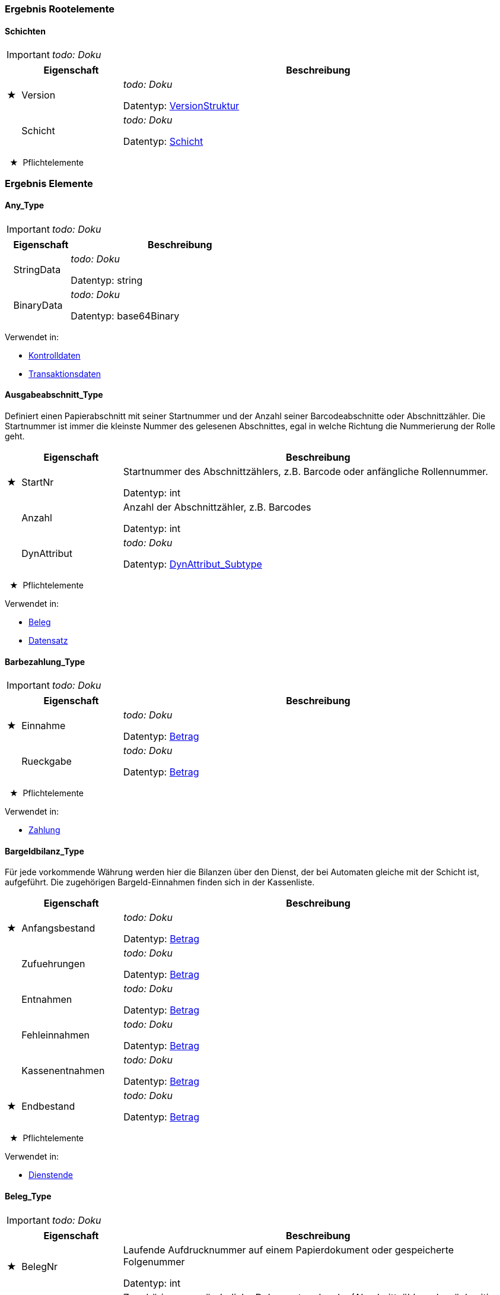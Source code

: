 

=== Ergebnis Rootelemente

[[Schichtenliste_Type]]
==== Schichten

IMPORTANT: [red]#_todo: Doku_#

[options="header" cols="2%,20%,78%"]
|=======================
| |Eigenschaft|Beschreibung
|★ |Version|
[red]#_todo: Doku_#


Datentyp: <<VersionStruktur_Type,VersionStruktur>>
| |Schicht|
[red]#_todo: Doku_#


Datentyp: <<Schicht_Type,Schicht>>
|=======================
  ★  Pflichtelemente



=== Ergebnis Elemente


[[Any_Type]]
==== Any_Type

IMPORTANT: [red]#_todo: Doku_#

[options="header" cols="2%,20%,78%"]
|=======================
| |Eigenschaft|Beschreibung
| |StringData|
[red]#_todo: Doku_#


Datentyp: string
| |BinaryData|
[red]#_todo: Doku_#


Datentyp: base64Binary
|=======================


Verwendet in:

* <<Kontrolldaten_Type,Kontrolldaten>>
* <<Transaktionsdaten_Type,Transaktionsdaten>>

[[Ausgabeabschnitt_Type]]
==== Ausgabeabschnitt_Type


Definiert einen Papierabschnitt mit seiner Startnummer und der Anzahl seiner Barcodeabschnitte oder Abschnittzähler. Die Startnummer ist immer die kleinste Nummer des gelesenen Abschnittes, egal in welche Richtung die Nummerierung der Rolle geht.

[options="header" cols="2%,20%,78%"]
|=======================
| |Eigenschaft|Beschreibung
|★ |StartNr|
Startnummer des Abschnittzählers, z.B. Barcode oder anfängliche Rollennummer.

Datentyp: int
| |Anzahl|
Anzahl der Abschnittzähler, z.B. Barcodes

Datentyp: int
| |DynAttribut|
[red]#_todo: Doku_#


Datentyp: <<DynAttribut_Subtype,DynAttribut_Subtype>>
|=======================
  ★  Pflichtelemente



Verwendet in:

* <<Beleg_Type,Beleg>>
* <<Datensatz_Type,Datensatz>>

[[Barbezahlung_Type]]
==== Barbezahlung_Type

IMPORTANT: [red]#_todo: Doku_#

[options="header" cols="2%,20%,78%"]
|=======================
| |Eigenschaft|Beschreibung
|★ |Einnahme|
[red]#_todo: Doku_#


Datentyp: <<Betrag_Type,Betrag>>
| |Rueckgabe|
[red]#_todo: Doku_#


Datentyp: <<Betrag_Type,Betrag>>
|=======================
  ★  Pflichtelemente



Verwendet in:

* <<Zahlung_Type,Zahlung>>

[[Bargeldbilanz_Type]]
==== Bargeldbilanz_Type


Für jede vorkommende Währung werden hier die Bilanzen über den Dienst, der bei Automaten gleiche mit der Schicht ist, aufgeführt. Die zugehörigen Bargeld-Einnahmen finden sich in der Kassenliste.

[options="header" cols="2%,20%,78%"]
|=======================
| |Eigenschaft|Beschreibung
|★ |Anfangsbestand|
[red]#_todo: Doku_#


Datentyp: <<Betrag_Type,Betrag>>
| |Zufuehrungen|
[red]#_todo: Doku_#


Datentyp: <<Betrag_Type,Betrag>>
| |Entnahmen|
[red]#_todo: Doku_#


Datentyp: <<Betrag_Type,Betrag>>
| |Fehleinnahmen|
[red]#_todo: Doku_#


Datentyp: <<Betrag_Type,Betrag>>
| |Kassenentnahmen|
[red]#_todo: Doku_#


Datentyp: <<Betrag_Type,Betrag>>
|★ |Endbestand|
[red]#_todo: Doku_#


Datentyp: <<Betrag_Type,Betrag>>
|=======================
  ★  Pflichtelemente



Verwendet in:

* <<Dienstende_Type,Dienstende>>

[[Beleg_Type]]
==== Beleg_Type

IMPORTANT: [red]#_todo: Doku_#

[options="header" cols="2%,20%,78%"]
|=======================
| |Eigenschaft|Beschreibung
|★ |BelegNr|

Laufende Aufdrucknummer auf einem Papierdokument oder gespeicherte Folgenummer


Datentyp: int
| |Abschnitt|
Zugehörige, unveränderliche Dokumentmerkmale. (Abschnittzähler oder rückseitiger Barcode)

Datentyp: <<Ausgabeabschnitt_Type,Ausgabeabschnitt>>
| |DynAttribut|
[red]#_todo: Doku_#


Datentyp: <<DynAttribut_Subtype,DynAttribut_Subtype>>
|=======================
  ★  Pflichtelemente



Verwendet in:

* <<Dienstende_Type,Dienstende>>
* <<EBEErfassung_Type,EBEErfassung>>
* <<Geldbehaelterliste_Type,Geldbehaelterliste>>
* <<Produkt_Type,Produkt>>
* <<Restgeldbeleg_Type,Restgeldbeleg>>
* <<Schichtabschluss_Type,Schichtabschluss>>
* <<Warenkorb_Type,Warenkorb>>
* <<Zahlung_Type,Zahlung>>

[[Belegkasse_Type]]
==== Belegkasse_Type

IMPORTANT: [red]#_todo: Doku_#

[options="header" cols="2%,20%,78%"]
|=======================
| |Eigenschaft|Beschreibung
| |Betrag|

Hier kann der Gesamtbetrag der vereinnahmten Belege eingetragen werden


Datentyp: <<Betrag_Type,Betrag>>
| |Gutschrift|
[red]#_todo: Doku_#


Datentyp: <<Tarifprodukt_Type,Tarifprodukt>>
| |DynAttribut|
[red]#_todo: Doku_#


Datentyp: <<DynAttribut_Subtype,DynAttribut_Subtype>>
|=======================


Verwendet in:

* <<Belegkassenliste_Type,Belegkassenliste>>

[[Belegkassenliste_Type]]
==== Belegkassenliste_Type

IMPORTANT: [red]#_todo: Doku_#

[options="header" cols="2%,20%,78%"]
|=======================
| |Eigenschaft|Beschreibung
| |BelegKasse|
[red]#_todo: Doku_#


Datentyp: <<Belegkasse_Type,Belegkasse>>
|=======================


Verwendet in:

* <<Dienstende_Type,Dienstende>>
* <<Schichtsummen_Type,Schichtsummen>>

[[Betrag_Type]]
==== Betrag_Type

IMPORTANT: [red]#_todo: Doku_#

[options="header" cols="2%,20%,78%"]
|=======================
| |Eigenschaft|Beschreibung
| |Waehrung|
[red]#_todo: Doku_#


Datentyp: <<Waehrung_Type,Waehrung>>
| |Betrag|

Betrag in kleinsten Währungseinheiten (z.B. Euro-Cent)


Datentyp: int
|=======================


Verwendet in:

* <<Barbezahlung_Type,Barbezahlung>>
* <<Bargeldbilanz_Type,Bargeldbilanz>>
* <<Belegkasse_Type,Belegkasse>>
* <<EBEVorgang_Type,EBEVorgang>>
* <<Geldbehaelter_Type,Geldbehaelter>>
* <<Kasse_Type,Kasse>>
* <<Preis_Type,Preis>>
* <<Stuecke_Type,Stuecke>>
* <<Wertbehaelter_Type,Wertbehaelter>>
* <<Zahlung_Type,Zahlung>>

[[BezahlArt_Type]]
==== BezahlArt_Type

IMPORTANT: [red]#_todo: Doku_#

[options="header" cols="2%,20%,78%"]
|=======================
| |Eigenschaft|Beschreibung
|=======================


Verwendet in:

* <<KKOfflineBezahlung_Type,KKOfflineBezahlung>>
* <<Kasse_Type,Kasse>>
* <<ZVTBezahlung_Type,ZVTBezahlung>>
* <<Zahlung_Type,Zahlung>>

[[Datensatz_Type]]
==== Datensatz_Type

IMPORTANT: [red]#_todo: Doku_#

[options="header" cols="2%,20%,78%"]
|=======================
| |Eigenschaft|Beschreibung
|★ |Schichtbeginn|
[red]#_todo: Doku_#


Datentyp: <<Schichtbeginn_Type,Schichtbeginn>>
|★ |Schichtabschluss|
[red]#_todo: Doku_#


Datentyp: <<Schichtabschluss_Type,Schichtabschluss>>
|★ |Pruefbeginn|
[red]#_todo: Doku_#


Datentyp: <<Pruefbeginn_Type,Pruefbeginn>>
|★ |Pruefabschluss|
[red]#_todo: Doku_#


Datentyp: <<Pruefabschluss_Type,Pruefabschluss>>
|★ |Komponentenliste|
[red]#_todo: Doku_#


Datentyp: <<Komponentenliste_Type,Komponentenliste>>
|★ |Meldung|
[red]#_todo: Doku_#


Datentyp: <<Meldung_Type,Meldung>>
|★ |Ausgabeabschnitt|
[red]#_todo: Doku_#


Datentyp: <<Ausgabeabschnitt_Type,Ausgabeabschnitt>>
|★ |Transaktionsdaten|
[red]#_todo: Doku_#


Datentyp: <<Transaktionsdaten_Type,Transaktionsdaten>>
|★ |Fahrtverlauf|
[red]#_todo: Doku_#


Datentyp: <<Fahrtverlauf_Type,Fahrtverlauf>>
|★ |Dienstbeginn|
[red]#_todo: Doku_#


Datentyp: <<Dienstbeginn_Type,Dienstbeginn>>
|★ |Dienstende|
[red]#_todo: Doku_#


Datentyp: <<Dienstende_Type,Dienstende>>
|★ |Kontrolldaten|
[red]#_todo: Doku_#


Datentyp: <<Kontrolldaten_Type,Kontrolldaten>>
|★ |Geldbehaelterliste|
[red]#_todo: Doku_#


Datentyp: <<Geldbehaelterliste_Type,Geldbehaelterliste>>
|★ |Warenkorb|
[red]#_todo: Doku_#


Datentyp: <<Warenkorb_Type,Warenkorb>>
|★ |EBEErfassung|
[red]#_todo: Doku_#


Datentyp: <<EBEErfassung_Type,EBEErfassung>>
|=======================
  ★  Pflichtelemente



Verwendet in:

* <<Schicht_Type,Schicht>>

[[Dienstbeginn_Type]]
==== Dienstbeginn_Type

IMPORTANT: [red]#_todo: Doku_#

[options="header" cols="2%,20%,78%"]
|=======================
| |Eigenschaft|Beschreibung
|★ |Vertriebsstelle|

Der Dienstbeginn kann gleichzeitig auf mehrere Vertriebsstellen bezogen sein. Hiermit besteht beispielsweise die Möglichkeit geichzeitig auf den Verkäufer und die Verkaufsstelle zu beziehen.


Datentyp: <<Vertriebsstelle_Type,Vertriebsstelle>>
| |DienstPlanNr|

Die laufende Bezeichnung des Dienstplans des Gerätebedieners.


Datentyp: string
| |DynAttribut|
[red]#_todo: Doku_#


Datentyp: <<DynAttribut_Subtype,DynAttribut_Subtype>>
|=======================
  ★  Pflichtelemente



Verwendet in:

* <<Datensatz_Type,Datensatz>>

[[Dienstende_Type]]
==== Dienstende_Type

IMPORTANT: [red]#_todo: Doku_#

[options="header" cols="2%,20%,78%"]
|=======================
| |Eigenschaft|Beschreibung
|★ |Vertriebsstelle|
[red]#_todo: Doku_#


Datentyp: <<Vertriebsstelle_Type,Vertriebsstelle>>
| |Beleg|
[red]#_todo: Doku_#


Datentyp: <<Beleg_Type,Beleg>>
|★ |Kassenliste|
[red]#_todo: Doku_#


Datentyp: <<Kassenliste_Type,Kassenliste>>
|★ |Belegkassenliste|
[red]#_todo: Doku_#


Datentyp: <<Belegkassenliste_Type,Belegkassenliste>>
| |Bargeldbilanz|
[red]#_todo: Doku_#


Datentyp: <<Bargeldbilanz_Type,Bargeldbilanz>>
| |DynAttribut|
[red]#_todo: Doku_#


Datentyp: <<DynAttribut_Subtype,DynAttribut_Subtype>>
|=======================
  ★  Pflichtelemente



Verwendet in:

* <<Datensatz_Type,Datensatz>>

[[DynAttribut_Subtype]]
==== DynAttribut_Subtype


Der Subtyp DynAttribut_Subtype dient der Definition von dynamischen Attributen als mögliche Erweiterung für die Xml-Darstellung der Daten. Der Subtyp wird nicht 1:1 für eine Abbildung auf ein relationales Datenbankmodell verwendet.

[options="header" cols="2%,20%,78%"]
|=======================
| |Eigenschaft|Beschreibung
|★ |Name|
[red]#_todo: Doku_#


Datentyp: string
| |Wert|
[red]#_todo: Doku_#


Datentyp: string
|=======================
  ★  Pflichtelemente



Verwendet in:

* <<Ausgabeabschnitt_Type,Ausgabeabschnitt>>
* <<Beleg_Type,Beleg>>
* <<Belegkasse_Type,Belegkasse>>
* <<Dienstbeginn_Type,Dienstbeginn>>
* <<Dienstende_Type,Dienstende>>
* <<EBEErfassung_Type,EBEErfassung>>
* <<EBEMerkmale_Type,EBEMerkmale>>
* <<Fahrtverlauf_Type,Fahrtverlauf>>
* <<Geldbehaelterliste_Type,Geldbehaelterliste>>
* <<Kontrolldaten_Type,Kontrolldaten>>
* <<Kundendaten_Type,Kundendaten>>
* <<ProdFahrschein_Type,ProdFahrschein>>
* <<Pruefabschluss_Type,Pruefabschluss>>
* <<Pruefbeginn_Type,Pruefbeginn>>
* <<Schichtabschluss_Type,Schichtabschluss>>
* <<Schichtbeginn_Type,Schichtbeginn>>
* <<Teilrelation_Type,Teilrelation>>
* <<Transaktion_Type,Transaktion>>
* <<Transaktionsdaten_Type,Transaktionsdaten>>
* <<Transaktionsort_Type,Transaktionsort>>
* <<Vertriebsstelle_Type,Vertriebsstelle>>

[[EBEErfassung_Type]]
==== EBEErfassung_Type

IMPORTANT: [red]#_todo: Doku_#

[options="header" cols="2%,20%,78%"]
|=======================
| |Eigenschaft|Beschreibung
|★ |BezugsNr|

Eine eindeutige ID dieses EBE-Vorgangs, es könnte bei Verkaufsgeräten die UID sein, bei Nacherfassung muss die ID vom Bediener versorgt werden.


Datentyp: string
|★ |EBEVorgang|
[red]#_todo: Doku_#


Datentyp: <<EBEVorgang_Type,EBEVorgang>>
| |Beleg|
[red]#_todo: Doku_#


Datentyp: <<Beleg_Type,Beleg>>
|★ |Merkmale|
[red]#_todo: Doku_#


Datentyp: <<EBEMerkmale_Type,EBEMerkmale>>
| |Kundendaten|
[red]#_todo: Doku_#


Datentyp: <<Kundendaten_Type,Kundendaten>>
|★ |Verfolgung|
[red]#_todo: Doku_#


Datentyp: <<Verfolgung_Type,Verfolgung>>
| |Bemerkung|
[red]#_todo: Doku_#


Datentyp: string
| |DynAttribut|
[red]#_todo: Doku_#


Datentyp: <<DynAttribut_Subtype,DynAttribut_Subtype>>
|=======================
  ★  Pflichtelemente



Verwendet in:

* <<Datensatz_Type,Datensatz>>

[[EBEMerkmale_Type]]
==== EBEMerkmale_Type

IMPORTANT: [red]#_todo: Doku_#

[options="header" cols="2%,20%,78%"]
|=======================
| |Eigenschaft|Beschreibung
| |Ort|

Eine Erfassung des Vorgangsorts.


Datentyp: <<Transaktionsort_Type,Transaktionsort>>
| |VorfallsOrtNotiz|

Eine textuelle Beschreibung des Vorfallsorts.


Datentyp: string
| |KomfortKlasse|
[red]#_todo: Doku_#


Datentyp: int
| |Fahrausweisart|

Wenn ein Fahrausweis vorgezeigt wurde, welcher Art


Datentyp: string
| |FahrausweisNr|

Die Nummer (laufende Nummer) des Fahrausweises


Datentyp: int
| |FahrausweisEingezogen|

Wird auf true gesetzt, wenn der Fahrausweis eingezogen wurde.


Datentyp: boolean
| |FahrausweisAbholung|
[red]#_todo: Doku_#


Datentyp: date
| |Bearbeitungsstelle|
[red]#_todo: Doku_#


Datentyp: string
| |EinstiegsHaltestelle|
Die IBNR

Datentyp: int
| |EinstiegNotiz|

Eine textuelle Beschreibung zum Einstieg


Datentyp: string
| |ZielHaltestelle|
Die IBNR

Datentyp: int
| |ZielNotiz|

Eine textuelle Beschreibung zum Fahrtziel bzw. Ausstieg


Datentyp: string
|★ |Codierung|

Eine Codierung zur Angabe des Grunds zum EBE-Fall


Datentyp: <<Codierung_Type,Codierung>>
| |Sitzplatz|

Ein Hinweis, wo der EBE-Fall angetroffen wurde


Datentyp: string
| |Verhalten|

Bemerkungen zu Verhalten des EBE-Falls.


Datentyp: string
| |Polizei|

Wenn Polizei hinzugezogen wurde, von welchem Revier.


Datentyp: <<Polizei_Type,Polizei>>
| |Bemerkung|
[red]#_todo: Doku_#


Datentyp: string
| |Linie|
[red]#_todo: Doku_#


Datentyp: int
| |Kurs|
[red]#_todo: Doku_#


Datentyp: int
| |Verbundkennung|
[red]#_todo: Doku_#


Datentyp: string
| |DynAttribut|
[red]#_todo: Doku_#


Datentyp: <<DynAttribut_Subtype,DynAttribut_Subtype>>
|=======================
  ★  Pflichtelemente



Verwendet in:

* <<EBEErfassung_Type,EBEErfassung>>

[[EBEVorgang_Type]]
==== EBEVorgang_Type

IMPORTANT: [red]#_todo: Doku_#

[options="header" cols="2%,20%,78%"]
|=======================
| |Eigenschaft|Beschreibung
|★ |Typ|
[red]#_todo: Doku_#


Datentyp: <<VorgangsTyp_Type,VorgangsTyp>>
|★ |Beanstandung|

Entspricht der vorgegebenen Codierung z.B. der Bahn, in der Regel eine zweistellige Ziffer.


Datentyp: string
|★ |Begruendung|

Der Grund der Beanstandung (zB. nicht lesbar, vermutlich verfälscht, Tarif ungültig, ohne Kundenkarte etc.)


Datentyp: string
| |Bemerkung|
[red]#_todo: Doku_#


Datentyp: string
| |Forderung|
[red]#_todo: Doku_#


Datentyp: <<Betrag_Type,Betrag>>
| |Referenzbetrag|
[red]#_todo: Doku_#


Datentyp: <<Betrag_Type,Betrag>>
|=======================
  ★  Pflichtelemente



Verwendet in:

* <<EBEErfassung_Type,EBEErfassung>>

[[EinsatzTyp_Type]]
==== EinsatzTyp_Type

IMPORTANT: [red]#_todo: Doku_#

[options="header" cols="2%,20%,78%"]
|=======================
| |Eigenschaft|Beschreibung
| |Name|

Der Name ist ein beliebiger, sprechender Name des Einsatztyps (z.B. Vorverkauf, Bereich Hamburg Mitte).


Datentyp: string
|=======================
[[Fahrtverlauf_Type]]
==== Fahrtverlauf_Type

Diese Datensätze beinhalten, abweichend von anderen Datensätzen, Information aus betrieblichen VDV452 Daten.
[options="header" cols="2%,20%,78%"]
|=======================
| |Eigenschaft|Beschreibung
|★ |Betrieb|

REC_FRT.BETRIEB aus VDV bei Mandantensystemen, sonst 0.


Datentyp: <<INT4,INT4>>
|★ |FahrzeugNr|

Nach VDV FAHRZEUG.FZG_NR


Datentyp: <<INT4,INT4>>
| |FahrzeugUnr|

Nummer des Unternehmens, dem das Fahrzeug gehört. FAHRZEUG.ABK_UNTERNEHMEN


Datentyp: <<INT4,INT4>>
| |FahrerNr|
Nch VDV: PERSONAL.FAHRER_NR

Datentyp: <<INT4,INT4>>
| |FahrerUnr|

Nach VDV: PERSONAL.ABK_UNTERNEHMEN -> TEILNEHMER.UNTERNEHMEN


Datentyp: <<INT4,INT4>>
|★ |FahrtID|

Fahrtnummer der Fahrt laut VDV REC_FRT.FRT_ID


Datentyp: <<INT4,INT4>>
| |Fahrt|
Optionale Kennung der Fahrt als Text.

Datentyp: string
| |LinieID|

Nach VDV: Aus der Tabelle REC_LID.LI_NR


Datentyp: <<INT4,INT4>>
| |Linie|
Optionale Linieninformation als Text. Optional REC_LID.LIDNAME oder REC_LID.LI_KUERZEL

Datentyp: string
| |Richtung|

Nach VDV: REC_LID.LI_RI_NR


Datentyp: int
| |FahrplanLage|

Fahrplanlage in Sekunden, negative Werte für Verfrühung.


Datentyp: int
| |OrtTyp|
Nach VDV: REC_ORT.ONR_TYP_NR

Datentyp: <<INT4,INT4>>
| |OrtNr|

Haltepunktnummer nach VDV: REC_ORT.ORT_NR


Datentyp: <<INT4,INT4>>
| |HpEntfernung|

Entfernung zum Haltepunkt in Metern, 0 = Haltepunkt, positiv: vor Haltepunkt


Datentyp: int
| |TuerOffen|

false: Alle Türen sind am HP geschlossen. true: mindestens eine Türe ist offen.


Datentyp: boolean
| |HaltepunktDurch|

false: Fahrzeug hat am Haltepunkt gehalten. true: der Haltepunkt wurde durchfahren.


Datentyp: boolean
| |Haltezeit|

Haltezeit am Haltepunkt in Sekunden.


Datentyp: <<INT4,INT4>>
| |HaltestelleBedarf|

Gibt an, ob die Haltestelle eine reguläre oder eine Bedarfshaltestelle ist. false= reguläre Haltestelle, true = Bedarfshaltestelle


Datentyp: boolean
| |TachoStand|
Tachostand in Metern.

Datentyp: <<INT4,INT4>>
| |Koordinate|
[red]#_todo: Doku_#


Datentyp: <<KoordWgs84_Type,KoordWgs84>>
| |ZaehldatenListe|
[red]#_todo: Doku_#


Datentyp: <<Zaehldatenliste_Type,Zaehldatenliste>>
| |DynAttribut|
[red]#_todo: Doku_#


Datentyp: <<DynAttribut_Subtype,DynAttribut_Subtype>>
|=======================
  ★  Pflichtelemente



Verwendet in:

* <<Datensatz_Type,Datensatz>>

[[Geldbehaelter_Type]]
==== Geldbehaelter_Type

IMPORTANT: [red]#_todo: Doku_#

[options="header" cols="2%,20%,78%"]
|=======================
| |Eigenschaft|Beschreibung
| |Stueck|
[red]#_todo: Doku_#


Datentyp: <<Stuecke_Type,Stuecke>>
| |Wert|
[red]#_todo: Doku_#


Datentyp: <<Betrag_Type,Betrag>>
|=======================


Verwendet in:

* <<Geldbehaelterliste_Type,Geldbehaelterliste>>

[[Geldbehaelterliste_Type]]
==== Geldbehaelterliste_Type

notiert die Geldwerte oder sonstige Werte (Gutscheine, Stornierungsbelege, ...) bezogen auf einen Vorgangszeitpunkt
[options="header" cols="2%,20%,78%"]
|=======================
| |Eigenschaft|Beschreibung
|★ |Vorgang|
[red]#_todo: Doku_#


Datentyp: <<GeldBehaeltervorgang_Type,GeldBehaeltervorgang>>
| |Geldbehaelter|
[red]#_todo: Doku_#


Datentyp: <<Geldbehaelter_Type,Geldbehaelter>>
| |Wertbehaelter|
[red]#_todo: Doku_#


Datentyp: <<Wertbehaelter_Type,Wertbehaelter>>
| |Beleg|
[red]#_todo: Doku_#


Datentyp: <<Beleg_Type,Beleg>>
| |DynAttribut|
[red]#_todo: Doku_#


Datentyp: <<DynAttribut_Subtype,DynAttribut_Subtype>>
|=======================
  ★  Pflichtelemente



Verwendet in:

* <<Datensatz_Type,Datensatz>>

[[Geraet_Type]]
==== Geraet_Type

IMPORTANT: [red]#_todo: Doku_#

[options="header" cols="2%,20%,78%"]
|=======================
| |Eigenschaft|Beschreibung
| |Name|

Der Name ist ein beliebiger, sprechender Name des Gerätes. (z.B. Busdrucker-1234).


Datentyp: string
| |Id|

Eindeutige Kennung eines Bestandteils der Gerätehardware (z.B. die MAC der Netzwerkhardware.) Welche Kennung das ist, muss von der Gerätesoftware entschieden werden. Das Element ist optional.


Datentyp: string
|=======================


Verwendet in:

* <<Schichtbeginn_Type,Schichtbeginn>>

[[Gutscheinbezahlung_Type]]
==== Gutscheinbezahlung_Type

IMPORTANT: [red]#_todo: Doku_#

[options="header" cols="2%,20%,78%"]
|=======================
| |Eigenschaft|Beschreibung
|★ |GutschId|
Eindeutige Kennung des Gutscheintyps

Datentyp: <<Tarifprodukt_Type,Tarifprodukt>>
| |Nr|
[red]#_todo: Doku_#


Datentyp: string
|=======================
  ★  Pflichtelemente



Verwendet in:

* <<Zahlung_Type,Zahlung>>

[[KAReferenz_Type]]
==== KAReferenz_Type

IMPORTANT: [red]#_todo: Doku_#

[options="header" cols="2%,20%,78%"]
|=======================
| |Eigenschaft|Beschreibung
|★ |SamNummer|

SAM_ID.samNummer 24 Bit (Beispiel 0x654321), eine, im gesamten Geltungsbereich der Kernapplikation eindeutige SAM-Kartennummer


Datentyp: <<INT3,INT3>>
|★ |SamSequenznummer|

samSequenznummer 32 Bit (Beispiel 0x789ABCDE), eindeutige, fortlaufende Nummer die von einer SAM-Karte generiert wird.


Datentyp: <<INT4,INT4>>
|=======================
  ★  Pflichtelemente



Verwendet in:

* <<Kontrolldaten_Type,Kontrolldaten>>
* <<Transaktion_Type,Transaktion>>
* <<Transaktionsdaten_Type,Transaktionsdaten>>
* <<Zahlung_Type,Zahlung>>

[[KKOfflineBezahlung_Type]]
==== KKOfflineBezahlung_Type

IMPORTANT: [red]#_todo: Doku_#

[options="header" cols="2%,20%,78%"]
|=======================
| |Eigenschaft|Beschreibung
| |Kartenherausgeber|
[red]#_todo: Doku_#


Datentyp: <<BezahlArt_Type,BezahlArt>>
|★ |KartenNr|
[red]#_todo: Doku_#


Datentyp: string
| |Pruefkennung|
[red]#_todo: Doku_#


Datentyp: string
|★ |GueltigBis|
[red]#_todo: Doku_#


Datentyp: gYearMonth
|★ |Unterschrift|
[red]#_todo: Doku_#


Datentyp: boolean
|=======================
  ★  Pflichtelemente



Verwendet in:

* <<Zahlung_Type,Zahlung>>

[[Kasse_Type]]
==== Kasse_Type

IMPORTANT: [red]#_todo: Doku_#

[options="header" cols="2%,20%,78%"]
|=======================
| |Eigenschaft|Beschreibung
|★ |Betrag|

Kassenstand in kleinster Waehrungseinheit (z.B. Cent, Rappen, etc.)


Datentyp: <<Betrag_Type,Betrag>>
|★ |Zahlart|
[red]#_todo: Doku_#


Datentyp: <<BezahlArt_Type,BezahlArt>>
|=======================
  ★  Pflichtelemente



Verwendet in:

* <<Kassenliste_Type,Kassenliste>>

[[Kassenliste_Type]]
==== Kassenliste_Type

IMPORTANT: [red]#_todo: Doku_#

[options="header" cols="2%,20%,78%"]
|=======================
| |Eigenschaft|Beschreibung
| |Kasse|
[red]#_todo: Doku_#


Datentyp: <<Kasse_Type,Kasse>>
|=======================


Verwendet in:

* <<Dienstende_Type,Dienstende>>
* <<Schichtsummen_Type,Schichtsummen>>

[[Komponente_Type]]
==== Komponente_Type

IMPORTANT: [red]#_todo: Doku_#

[options="header" cols="2%,20%,78%"]
|=======================
| |Eigenschaft|Beschreibung
|★ |Name|
[red]#_todo: Doku_#


Datentyp: string
| |Version|
[red]#_todo: Doku_#


Datentyp: string
| |Variante|
[red]#_todo: Doku_#


Datentyp: string
| |SerienNr|
[red]#_todo: Doku_#


Datentyp: string
| |PhysPosition|
[red]#_todo: Doku_#


Datentyp: int
| |ErstellZeitPunkt|
[red]#_todo: Doku_#


Datentyp: dateTime
| |Hersteller|
[red]#_todo: Doku_#


Datentyp: string
| |Komponente|
[red]#_todo: Doku_#


Datentyp: <<Komponente_Type,Komponente>>
|=======================
  ★  Pflichtelemente



Verwendet in:

* <<Komponente_Type,Komponente>>
* <<Komponentenliste_Type,Komponentenliste>>

[[Komponentenliste_Type]]
==== Komponentenliste_Type

IMPORTANT: [red]#_todo: Doku_#

[options="header" cols="2%,20%,78%"]
|=======================
| |Eigenschaft|Beschreibung
| |Vorgang|
[red]#_todo: Doku_#


Datentyp: <<KomponentenVorgang_Type,KomponentenVorgang>>
| |Komponente|
[red]#_todo: Doku_#


Datentyp: <<Komponente_Type,Komponente>>
|=======================


Verwendet in:

* <<Datensatz_Type,Datensatz>>

[[Kontrolldaten_Type]]
==== Kontrolldaten_Type

IMPORTANT: [red]#_todo: Doku_#

[options="header" cols="2%,20%,78%"]
|=======================
| |Eigenschaft|Beschreibung
|★ |Typ|
Kontrollmeldungen beliebiger Art z. B. Chipkartenkontrolle für KA-Berechtigung, DB-Online-Ticket, BOB-Ticket, DF-Fahrschein, ...

Datentyp: string
|★ |Kontrolldaten|
[red]#_todo: Doku_#


Datentyp: <<Any_Type,Any>>
| |DynAttribut|
[red]#_todo: Doku_#


Datentyp: <<DynAttribut_Subtype,DynAttribut_Subtype>>
|=======================
  ★  Pflichtelemente



Verwendet in:

* <<Datensatz_Type,Datensatz>>

[[KundenTyp_Type]]
==== KundenTyp_Type

IMPORTANT: [red]#_todo: Doku_#

[options="header" cols="2%,20%,78%"]
|=======================
| |Eigenschaft|Beschreibung
|=======================


Verwendet in:

* <<Mitnahme_Type,Mitnahme>>

[[Kundendaten_Type]]
==== Kundendaten_Type

IMPORTANT: [red]#_todo: Doku_#

[options="header" cols="2%,20%,78%"]
|=======================
| |Eigenschaft|Beschreibung
|★ |Fahrgast|
[red]#_todo: Doku_#


Datentyp: <<Person_Type,Person>>
| |Erzieher|
[red]#_todo: Doku_#


Datentyp: <<Person_Type,Person>>
| |Bemerkung|
[red]#_todo: Doku_#


Datentyp: string
| |DynAttribut|
[red]#_todo: Doku_#


Datentyp: <<DynAttribut_Subtype,DynAttribut_Subtype>>
|=======================
  ★  Pflichtelemente



Verwendet in:

* <<EBEErfassung_Type,EBEErfassung>>

[[Lastschrift_Type]]
==== Lastschrift_Type

IMPORTANT: [red]#_todo: Doku_#

[options="header" cols="2%,20%,78%"]
|=======================
| |Eigenschaft|Beschreibung
|★ |BLZ-BIC|
[red]#_todo: Doku_#


Datentyp: string
|★ |Konto-IBAN|
[red]#_todo: Doku_#


Datentyp: string
|★ |KartenfolgeNr|
[red]#_todo: Doku_#


Datentyp: int
|★ |Kartenart|
1=ec-Karte Magnetstreifen

Datentyp: int
|★ |GueltigBis|
Gültigendejahr der Karte

Datentyp: gYearMonth
|★ |Unterschrift|
[red]#_todo: Doku_#


Datentyp: boolean
|=======================
  ★  Pflichtelemente



Verwendet in:

* <<Zahlung_Type,Zahlung>>

[[Meldung_Type]]
==== Meldung_Type


Dieser Datensatz dient der Aufnahme von Textmeldungen beliebiger Art.

[options="header" cols="2%,20%,78%"]
|=======================
| |Eigenschaft|Beschreibung
|★ |Nr|
[red]#_todo: Doku_#


Datentyp: int
|★ |MeldModTyp|
Typ des meldunggenerierenden Moduls

Datentyp: string
| |Komponente|
Komponentenbezeichnung

Datentyp: string
| |PhysPosition|
Eine unterscheidende, physikalische Position, wenn mehrere gleiche Komponenten Meldungen emmitieren.

Datentyp: int
|★ |Text|

Meldungstext, Entwicklertext. Dieser Text wird in der Regel vor der Anzeige ersetzt.


Datentyp: string
| |Attribut|

Kommagetrennte Attribute die für eine Meldungstextgenerierung benötigt werden:

Format('User "%s" was sleeping between %s and %s',[Attribute])

So dass auch bei sprachvarianten Anzeigen dynamische Inhalte ausgegeben werden können.


Datentyp: string
|=======================
  ★  Pflichtelemente



Verwendet in:

* <<Datensatz_Type,Datensatz>>

[[Mitnahme_Type]]
==== Mitnahme_Type

IMPORTANT: [red]#_todo: Doku_#

[options="header" cols="2%,20%,78%"]
|=======================
| |Eigenschaft|Beschreibung
|★ |Fahrgasttyp|
[red]#_todo: Doku_#


Datentyp: <<KundenTyp_Type,KundenTyp>>
|★ |Anzahl|
[red]#_todo: Doku_#


Datentyp: int
|=======================
  ★  Pflichtelemente



Verwendet in:

* <<ProdFahrschein_Type,ProdFahrschein>>

[[OrtsTyp_Type]]
==== OrtsTyp_Type

IMPORTANT: [red]#_todo: Doku_#

[options="header" cols="2%,20%,78%"]
|=======================
| |Eigenschaft|Beschreibung
|=======================


Verwendet in:

* <<Standort_Type,Standort>>
* <<Vertriebsstelle_Type,Vertriebsstelle>>

[[Ortspunkt_Type]]
==== Ortspunkt_Type

IMPORTANT: [red]#_todo: Doku_#

[options="header" cols="2%,20%,78%"]
|=======================
| |Eigenschaft|Beschreibung
| |ID_Ortspunkt|
[red]#_todo: Doku_#


Datentyp: int
| |ReferenzExtern|
[red]#_todo: Doku_#


Datentyp: string
|=======================


Verwendet in:

* <<Transaktionsort_Type,Transaktionsort>>

[[Person_Type]]
==== Person_Type

IMPORTANT: [red]#_todo: Doku_#

[options="header" cols="2%,20%,78%"]
|=======================
| |Eigenschaft|Beschreibung
| |Vorname|
[red]#_todo: Doku_#


Datentyp: string
| |Nachname|
[red]#_todo: Doku_#


Datentyp: string
| |Namenszuatz|
[red]#_todo: Doku_#


Datentyp: string
| |StrasseHausNr|
[red]#_todo: Doku_#


Datentyp: string
| |Postleitzahl|
[red]#_todo: Doku_#


Datentyp: string
| |Laenderkennzeichen|
[red]#_todo: Doku_#


Datentyp: string
| |Wohnort|
[red]#_todo: Doku_#


Datentyp: string
| |Staat|
[red]#_todo: Doku_#


Datentyp: string
| |Geschlecht|
[red]#_todo: Doku_#


Datentyp: 
| |TelefonNr|
[red]#_todo: Doku_#


Datentyp: string
| |Geburtsdatum|
[red]#_todo: Doku_#


Datentyp: dateTime
| |Staatsangehoerigkeit|
[red]#_todo: Doku_#


Datentyp: string
| |Legitimtation|

Beschreibung der legitimation, Ausweis, EC-Karte, etc.


Datentyp: string
| |LegitimationNr|
Ausweisnummer

Datentyp: string
| |LegitimationsDatum|

Ausstellungsdateum der Legitimation


Datentyp: dateTime
| |LegimitationsLand|

Ausstellungsland der Legitimation


Datentyp: string
| |LegitimationBild|

Auf der Legitimation war ein Lichtbild, das Lichtbild wurde dem EBE-Fall zugeordnet


Datentyp: boolean
| |Bemerkung|
[red]#_todo: Doku_#


Datentyp: string
|=======================


Verwendet in:

* <<Kundendaten_Type,Kundendaten>>

[[Polizei_Type]]
==== Polizei_Type

IMPORTANT: [red]#_todo: Doku_#

[options="header" cols="2%,20%,78%"]
|=======================
| |Eigenschaft|Beschreibung
|★ |Dienstnummer|
[red]#_todo: Doku_#


Datentyp: string
| |Vorname|
[red]#_todo: Doku_#


Datentyp: string
| |Nachname|
[red]#_todo: Doku_#


Datentyp: string
| |Dienststelle|
[red]#_todo: Doku_#


Datentyp: string
|=======================
  ★  Pflichtelemente



Verwendet in:

* <<EBEMerkmale_Type,EBEMerkmale>>

[[Preis_Type]]
==== Preis_Type


Wenn keine Preisspalte angegeben ist, wird von der Standardspalte "1" ausgegangen. Ansonsten muss die Nummer der zugehörigen Preisspalte der Datenversorgung angegeben. Die Kennung kann optional die Kennung der Preisspalte enthalten.

[options="header" cols="2%,20%,78%"]
|=======================
| |Eigenschaft|Beschreibung
|★ |Betrag|
[red]#_todo: Doku_#


Datentyp: <<Betrag_Type,Betrag>>
| |ID_Mwst|
[red]#_todo: Doku_#


Datentyp: <<INT4,INT4>>
|★ |MwstSatz|

Wert zwischen 0 und 100


Datentyp: <<FLOAT1,FLOAT1>>
|=======================
  ★  Pflichtelemente



Verwendet in:

* <<Produkt_Type,Produkt>>

[[ProdFahrschein_Type]]
==== ProdFahrschein_Type


Via = Eine Liste von Tarifpunkten

[options="header" cols="2%,20%,78%"]
|=======================
| |Eigenschaft|Beschreibung
|★ |ZeitVon|
[red]#_todo: Doku_#


Datentyp: dateTime
| |ZeitBis|
[red]#_todo: Doku_#


Datentyp: dateTime
| |Von|
[red]#_todo: Doku_#


Datentyp: <<Transaktionsort_Type,Transaktionsort>>
| |Nach|
[red]#_todo: Doku_#


Datentyp: <<Transaktionsort_Type,Transaktionsort>>
| |Via|
[red]#_todo: Doku_#


Datentyp: <<Transaktionsort_Type,Transaktionsort>>
| |ID_Relation|

Bezug auf die ID_Relation der Versorgungsdaten - die Datenversion ist identisch mit der in dem Tarifprodukt hinterlegten Datenversion


Datentyp: <<INT4,INT4>>
| |Komfortklasse|
[red]#_todo: Doku_#


Datentyp: string
| |Rabattklasse|
[red]#_todo: Doku_#


Datentyp: string
| |Mitnahme|
[red]#_todo: Doku_#


Datentyp: <<Mitnahme_Type,Mitnahme>>
| |Teilrelation|
[red]#_todo: Doku_#


Datentyp: <<Teilrelation_Type,Teilrelation>>
| |DynAttribut|
[red]#_todo: Doku_#


Datentyp: <<DynAttribut_Subtype,DynAttribut_Subtype>>
|=======================
  ★  Pflichtelemente



Verwendet in:

* <<Produkt_Type,Produkt>>

[[Produkt_Type]]
==== Produkt_Type


Bei der Anwendung von Teilrelationen zur Aufteilung von Fremd- und Eigenleistungen wird wie folgt vorgegangen: Das verkaufte Produkt wird als Hauptprodukt mit der Id und ExtId 'anonym' eingetragen. Es gibt einen gemeinsamen Preis, einen gemeinsamen Beleg, un N Teilprodukte.

[options="header" cols="2%,20%,78%"]
|=======================
| |Eigenschaft|Beschreibung
|★ |Anzahl|
[red]#_todo: Doku_#


Datentyp: int
|★ |Tarifprodukt|
[red]#_todo: Doku_#


Datentyp: <<Tarifprodukt_Type,Tarifprodukt>>
| |Preis|

Preisinformation zum Produkt, kannauch leer sein


Datentyp: <<Preis_Type,Preis>>
| |Beleg|
[red]#_todo: Doku_#


Datentyp: <<Beleg_Type,Beleg>>
| |Fahrschein|
[red]#_todo: Doku_#


Datentyp: <<ProdFahrschein_Type,ProdFahrschein>>
| |Teilprodukt|

Unterprodukte, die mitverkauftwurden (Teilstrecken,City-Cards,...)


Datentyp: <<Produkt_Type,Produkt>>
| |AnzahlTeile|

Hier werden bei Mehrfahrtenkarten die Anzahl der einzelnen Abschnitte bzw. Anteile notiert. Wenn nicht angegeben ist, ist die Anzahl entweder unbekannt oder als Vorgabe 1.


Datentyp: int
| |RestTeile|
Hier können, je nach Kontext 1.) die Anzahl der derzeitig auf der elektronischen Mehrfahrtenkarte befindlichen "Streifen" oder 2.) die Anzahl der derzeit auf der elektronischen Debitkarte befindlichen Wertanteile notiert werden. Die Betrachtung stellt den Zustand VOR der Aktion dar.


Datentyp: int
|=======================
  ★  Pflichtelemente



Verwendet in:

* <<Produkt_Type,Produkt>>
* <<Transaktion_Type,Transaktion>>

[[Pruefabschluss_Type]]
==== Pruefabschluss_Type

IMPORTANT: [red]#_todo: Doku_#

[options="header" cols="2%,20%,78%"]
|=======================
| |Eigenschaft|Beschreibung
| |Ausstieg|
Ausstiegshaltestelle

Datentyp: <<Transaktionsort_Type,Transaktionsort>>
| |DynAttribut|
[red]#_todo: Doku_#


Datentyp: <<DynAttribut_Subtype,DynAttribut_Subtype>>
|=======================


Verwendet in:

* <<Datensatz_Type,Datensatz>>

[[Pruefbeginn_Type]]
==== Pruefbeginn_Type

IMPORTANT: [red]#_todo: Doku_#

[options="header" cols="2%,20%,78%"]
|=======================
| |Eigenschaft|Beschreibung
| |Kleidung|

Die vom Prüfer getragene Kleidung


Datentyp: <<Pruefkleidung_Type,Pruefkleidung>>
| |Pruefart|
Die Art der Prüfung

Datentyp: <<Pruefart_Type,Pruefart>>
| |Pruefer|

Beteiligte Prüfer (Nummer)


Datentyp: string
| |Linie|
Liniennummer

Datentyp: int
| |Verkehrsmittel|
Verkehrsmittel

Datentyp: <<TransportserviceArt_Type,TransportserviceArt>>
| |Einstieg|
Einstiegshaltestelle

Datentyp: <<Transaktionsort_Type,Transaktionsort>>
| |Richtung|
Eine Richtungsangabe

Datentyp: <<Transaktionsort_Type,Transaktionsort>>
| |AnzahlFahrgaeste|

Eine Abschätzung der Anzahl der Fahrgäste bei Einstieg


Datentyp: int
| |DynAttribut|
[red]#_todo: Doku_#


Datentyp: <<DynAttribut_Subtype,DynAttribut_Subtype>>
|=======================


Verwendet in:

* <<Datensatz_Type,Datensatz>>

[[Rechnungsstellung_Type]]
==== Rechnungsstellung_Type

Dieses Element trägt nähere Angaben zum nachfolgenden Rechnungsstellungs- oder verfolgungsprozess.
[options="header" cols="2%,20%,78%"]
|=======================
| |Eigenschaft|Beschreibung
|★ |RechnungsRef|

In der Regel eine Rechnungsnummer oder eine generierte Referenz auf eine zu erstellende Rechnung.


Datentyp: string
| |KundenRef|

Eine Referenz auf den Kunden zur Rechnungsstellung, in der Regel eine Kundennummer


Datentyp: string
| |Vorgangszeitpunkt|
Der zum Verkaufszeitpunkt zugehörige Zeitstempel.

Datentyp: dateTime
| |VorgangsRef|
Ein optionaler Bezug auf den dazugehörigen Verkaufsvorgang.

Datentyp: string
|=======================
  ★  Pflichtelemente



Verwendet in:

* <<Zahlung_Type,Zahlung>>

[[Restgeldbeleg_Type]]
==== Restgeldbeleg_Type

IMPORTANT: [red]#_todo: Doku_#

[options="header" cols="2%,20%,78%"]
|=======================
| |Eigenschaft|Beschreibung
|★ |Ausgabevertriebsstelle|
[red]#_todo: Doku_#


Datentyp: <<Vertriebsstelle_Type,Vertriebsstelle>>
| |Kennung|
Eine eindeutige Kennung zur Identifikation des Restgeldbelegs.

Datentyp: string
|★ |Beleg|
[red]#_todo: Doku_#


Datentyp: <<Beleg_Type,Beleg>>
| |Ausstelldatum|
[red]#_todo: Doku_#


Datentyp: dateTime
|=======================
  ★  Pflichtelemente



Verwendet in:

* <<Zahlung_Type,Zahlung>>

[[Schicht_Type]]
==== Schicht_Type

IMPORTANT: [red]#_todo: Doku_#

[options="header" cols="2%,20%,78%"]
|=======================
| |Eigenschaft|Beschreibung
| |Datensatz|

Jede Schicht enthält 2 bis n Datensätze. Für eine ordentliche Schicht sollten mindestens die Datensätze Schichtbeginn und Schichtabschluss enthalten sein.


Datentyp: <<Datensatz_Type,Datensatz>>
|=======================


Verwendet in:

* <<Schichtenliste_Type,Schichtenliste>>

[[Schichtabschluss_Type]]
==== Schichtabschluss_Type


Der Datensatz zum Schichtabschluss. Dieser Datensatz muss paarweise mit Schichtbeginn vorkommen.

[options="header" cols="2%,20%,78%"]
|=======================
| |Eigenschaft|Beschreibung
|★ |Ausloeser|
[red]#_todo: Doku_#


Datentyp: <<Ausloeser_Type,Ausloeser>>
| |Beleg|
[red]#_todo: Doku_#


Datentyp: <<Beleg_Type,Beleg>>
| |DynAttribut|
[red]#_todo: Doku_#


Datentyp: <<DynAttribut_Subtype,DynAttribut_Subtype>>
|=======================
  ★  Pflichtelemente



Verwendet in:

* <<Datensatz_Type,Datensatz>>

[[Schichtbeginn_Type]]
==== Schichtbeginn_Type


Der Datensatz zum Schichtbeginn. Dieser Datensatz muss paarweise mit Schichtabschluss vorkommen.

[options="header" cols="2%,20%,78%"]
|=======================
| |Eigenschaft|Beschreibung
|★ |SchichtNr|

Diese Schichtnummer enstpricht der den Anwendern bekannte Schichtnummer. In der Regel wird nach dieser Nummer ausgewertet und die Nummer wird auf Belege aufgedruckt. Die Schichtnummer ist mindestens für jede Schicht-UUID eindeutig. Die Schichtnummer sollte inkrementierend aufsteigen und nie '0' sein.

Achtung: Schichtnummer vs. Dienstnummer: Innerhalb einer Schicht können mehrere Dienste auch gleichzeitig ablaufen. Kein Dienst überlappt zeitlich eine Schichtgrenze. Dienste sind in der Regel Personen-(Konten) oder Geräte-(Konten) zugeordnet. Schichten sind nur ein Behälter für Dienste.


Datentyp: int
|★ |Geraet|

Dieser Datensatz kennzeichnet das technische Gerät, das die Datensätze dieser Schicht erzeugt.


Datentyp: <<Geraet_Type,Geraet>>
|★ |Betriebsart|

Dieses Feld unterscheidet die Datensätze dieser Schicht in Echt- und sonstigen Betrieb.


Datentyp: <<Betriebsart_Type,Betriebsart>>
| |Standort|

Dieses Feld bezeichnet den Standort zum Schichtbeginn.


Datentyp: <<Standort_Type,Standort>>
| |DynAttribut|
[red]#_todo: Doku_#


Datentyp: <<DynAttribut_Subtype,DynAttribut_Subtype>>
|=======================
  ★  Pflichtelemente



Verwendet in:

* <<Datensatz_Type,Datensatz>>

[[Schichtsummen_Type]]
==== Schichtsummen_Type

IMPORTANT: [red]#_todo: Doku_#

[options="header" cols="2%,20%,78%"]
|=======================
| |Eigenschaft|Beschreibung
| |Kassenliste|
[red]#_todo: Doku_#


Datentyp: <<Kassenliste_Type,Kassenliste>>
| |BelegKassenliste|
[red]#_todo: Doku_#


Datentyp: <<Belegkassenliste_Type,Belegkassenliste>>
|=======================
[[Standort_Type]]
==== Standort_Type

IMPORTANT: [red]#_todo: Doku_#

[options="header" cols="2%,20%,78%"]
|=======================
| |Eigenschaft|Beschreibung
|★ |Typ|

Mit dem Typ wird die Ausprägung des jeweilgen Standorts unterschieden. Die Standorte eines Typs und eines Mandanten sind fortlaufend durchnumeriert.


Datentyp: <<OrtsTyp_Type,OrtsTyp>>
| |Name|

Der Name ist ein beliebiger, sprechender Name des Standorts.


Datentyp: string
|=======================
  ★  Pflichtelemente



Verwendet in:

* <<Schichtbeginn_Type,Schichtbeginn>>

[[Stuecke_Type]]
==== Stuecke_Type

IMPORTANT: [red]#_todo: Doku_#

[options="header" cols="2%,20%,78%"]
|=======================
| |Eigenschaft|Beschreibung
|★ |Anzahl|
[red]#_todo: Doku_#


Datentyp: int
|★ |StueckWert|
[red]#_todo: Doku_#


Datentyp: <<Betrag_Type,Betrag>>
|=======================
  ★  Pflichtelemente



Verwendet in:

* <<Geldbehaelter_Type,Geldbehaelter>>

[[Tarifprodukt_Type]]
==== Tarifprodukt_Type

IMPORTANT: [red]#_todo: Doku_#

[options="header" cols="2%,20%,78%"]
|=======================
| |Eigenschaft|Beschreibung
|★ |ID_Tarifgebiet|
[red]#_todo: Doku_#


Datentyp: <<INT4,INT4>>
| |ID_Sorte|
[red]#_todo: Doku_#


Datentyp: <<INT4,INT4>>
| |ReferenzExternSorte|
[red]#_todo: Doku_#


Datentyp: string
|★ |ID_Preisstufe|

Die Preisstufe ist nur zusammen mit dem Tarifgebiet gültig.


Datentyp: <<INT4,INT4>>
| |ReferenzExternPreisstufe|
[red]#_todo: Doku_#


Datentyp: string
| |ID_Preis|
[red]#_todo: Doku_#


Datentyp: <<INT4,INT4>>
| |ReferenzExternPreis|
[red]#_todo: Doku_#


Datentyp: string
| |ID_Preisspalte|
[red]#_todo: Doku_#


Datentyp: <<INT4,INT4>>
|=======================
  ★  Pflichtelemente



Verwendet in:

* <<Belegkasse_Type,Belegkasse>>
* <<Gutscheinbezahlung_Type,Gutscheinbezahlung>>
* <<Produkt_Type,Produkt>>

[[Tarifpunkt_Type]]
==== Tarifpunkt_Type

IMPORTANT: [red]#_todo: Doku_#

[options="header" cols="2%,20%,78%"]
|=======================
| |Eigenschaft|Beschreibung
| |ID_Tarifpunkt|
[red]#_todo: Doku_#


Datentyp: int
|★ |ID_Tarifgebiet|
[red]#_todo: Doku_#


Datentyp: int
| |ReferenzExtern|
[red]#_todo: Doku_#


Datentyp: string
|=======================
  ★  Pflichtelemente



Verwendet in:

* <<Teilrelation_Type,Teilrelation>>
* <<Transaktionsort_Type,Transaktionsort>>

[[Teilrelation_Type]]
==== Teilrelation_Type

IMPORTANT: [red]#_todo: Doku_#

[options="header" cols="2%,20%,78%"]
|=======================
| |Eigenschaft|Beschreibung
|★ |SortOrder|

Die Sortierungsreihenfolge wird benötigt, um die Richtung der Durchfahrt zu erhalten.


Datentyp: int
|★ |ID_Preisstufe|
[red]#_todo: Doku_#


Datentyp: <<INT4,INT4>>
| |ReferenzExternPreisstufe|
[red]#_todo: Doku_#


Datentyp: string
|★ |ID_Tarifgebiet|
[red]#_todo: Doku_#


Datentyp: <<INT4,INT4>>
| |Start|
[red]#_todo: Doku_#


Datentyp: <<Tarifpunkt_Type,Tarifpunkt>>
| |Ziel|
[red]#_todo: Doku_#


Datentyp: <<Tarifpunkt_Type,Tarifpunkt>>
| |ReferenzExternRelation|
[red]#_todo: Doku_#


Datentyp: string
| |ID_Preisquelle|
[red]#_todo: Doku_#


Datentyp: int
| |DynAttribut|
[red]#_todo: Doku_#


Datentyp: <<DynAttribut_Subtype,DynAttribut_Subtype>>
|=======================
  ★  Pflichtelemente



Verwendet in:

* <<ProdFahrschein_Type,ProdFahrschein>>

[[Transaktion_Type]]
==== Transaktion_Type

IMPORTANT: [red]#_todo: Doku_#

[options="header" cols="2%,20%,78%"]
|=======================
| |Eigenschaft|Beschreibung
|★ |Produkt|
[red]#_todo: Doku_#


Datentyp: <<Produkt_Type,Produkt>>
| |KundenNr|
[red]#_todo: Doku_#


Datentyp: string
| |BezugsNr|

Die BezugsNr enthält bei EBE-Vorgängen die EBE-Kontonummer, bei Gutschein-Vorgängen die Gutscheinnummer, bei Bezahlung bzw. Einlösung von Anteilen vorausbezahlter Anteile auf Karten die Kartennummer.


Datentyp: string
| |Vorgangszeitpunkt|

Vorgangsnummer und Vorgangszeitpunkt identifizieren einzeln oder gemeinsam einen Vorgang. Im Speziellen werden diese beiden Werte bei der Erstattung eines Gutscheins genutzt, dann entspricht der Vorgangszeitpunkt dem Zeitpunkt der Ausgabe des eingelösten Gutscheins.


Datentyp: dateTime
| |DynAttribut|
[red]#_todo: Doku_#


Datentyp: <<DynAttribut_Subtype,DynAttribut_Subtype>>
|=======================
  ★  Pflichtelemente



Verwendet in:

* <<Transaktionsliste_Type,Transaktionsliste>>

[[Transaktionsdaten_Type]]
==== Transaktionsdaten_Type

IMPORTANT: [red]#_todo: Doku_#

[options="header" cols="2%,20%,78%"]
|=======================
| |Eigenschaft|Beschreibung
|★ |Transaktionsart|
[red]#_todo: Doku_#


Datentyp: <<Transaktionsart_Type,Transaktionsart>>
|★ |Transaktionsdaten|
[red]#_todo: Doku_#


Datentyp: <<Any_Type,Any>>
| |DynAttribut|
[red]#_todo: Doku_#


Datentyp: <<DynAttribut_Subtype,DynAttribut_Subtype>>
|=======================
  ★  Pflichtelemente



Verwendet in:

* <<Datensatz_Type,Datensatz>>

[[Transaktionsliste_Type]]
==== Transaktionsliste_Type

IMPORTANT: [red]#_todo: Doku_#

[options="header" cols="2%,20%,78%"]
|=======================
| |Eigenschaft|Beschreibung
| |Transaktion|
[red]#_todo: Doku_#


Datentyp: <<Transaktion_Type,Transaktion>>
|=======================


Verwendet in:

* <<Warenkorb_Type,Warenkorb>>

[[Transaktionsort_Type]]
==== Transaktionsort_Type

IMPORTANT: [red]#_todo: Doku_#

[options="header" cols="2%,20%,78%"]
|=======================
| |Eigenschaft|Beschreibung
| |Ortspunkt|
[red]#_todo: Doku_#


Datentyp: <<Ortspunkt_Type,Ortspunkt>>
| |Tarifpunkt|
[red]#_todo: Doku_#


Datentyp: <<Tarifpunkt_Type,Tarifpunkt>>
| |ID_Relcode|
Dieser Inhalt referenziert den Relationscode des Tarifs

Datentyp: int
| |DynAttribut|
[red]#_todo: Doku_#


Datentyp: <<DynAttribut_Subtype,DynAttribut_Subtype>>
|=======================


Verwendet in:

* <<EBEMerkmale_Type,EBEMerkmale>>
* <<ProdFahrschein_Type,ProdFahrschein>>
* <<Pruefabschluss_Type,Pruefabschluss>>
* <<Pruefbeginn_Type,Pruefbeginn>>
* <<Warenkorb_Type,Warenkorb>>

[[TransportserviceArt_Type]]
==== TransportserviceArt_Type

IMPORTANT: [red]#_todo: Doku_#

[options="header" cols="2%,20%,78%"]
|=======================
| |Eigenschaft|Beschreibung
|=======================


Verwendet in:

* <<Pruefbeginn_Type,Pruefbeginn>>

[[Ueberweisung_Type]]
==== Ueberweisung_Type

IMPORTANT: [red]#_todo: Doku_#

[options="header" cols="2%,20%,78%"]
|=======================
| |Eigenschaft|Beschreibung
|★ |BLZ-BIC|
[red]#_todo: Doku_#


Datentyp: string
|★ |Konto-IBAN|
[red]#_todo: Doku_#


Datentyp: string
|=======================
  ★  Pflichtelemente



Verwendet in:

* <<Zahlung_Type,Zahlung>>

[[Verfolgung_Type]]
==== Verfolgung_Type

IMPORTANT: [red]#_todo: Doku_#

[options="header" cols="2%,20%,78%"]
|=======================
| |Eigenschaft|Beschreibung
|★ |Typ|
[red]#_todo: Doku_#


Datentyp: <<VerfolgungsTyp_Type,VerfolgungsTyp>>
| |Bemerkung|
[red]#_todo: Doku_#


Datentyp: string
|=======================
  ★  Pflichtelemente



Verwendet in:

* <<EBEErfassung_Type,EBEErfassung>>

[[VersionStruktur_Type]]
==== VersionStruktur_Type


Hier müssen Hinweise zur Version des Schemas angegeben werden.

[options="header" cols="2%,20%,78%"]
|=======================
| |Eigenschaft|Beschreibung
|★ |VersionMajor|

Diese Versionsnummer muss sich immer bei Inkompatibilitäten zur Vorgängerversion ändern.


Datentyp: int
|★ |VersionMinor|

Diese Versionsnummer zählt kompatible Anpassungen.


Datentyp: int
|★ |VersionPatch|
Diese Versionsnummer zählt abwärtskompatible Bugfixes.


Datentyp: int
|★ |Aenderungsdatum|
[red]#_todo: Doku_#


Datentyp: date
|★ |Aenderungsautor|
[red]#_todo: Doku_#


Datentyp: string
|=======================
  ★  Pflichtelemente



Verwendet in:

* <<Schichtenliste_Type,Schichtenliste>>

[[Vertriebsstelle_Type]]
==== Vertriebsstelle_Type

IMPORTANT: [red]#_todo: Doku_#

[options="header" cols="2%,20%,78%"]
|=======================
| |Eigenschaft|Beschreibung
|★ |Typ|

Der Typ qualifiziert die beiden Elemente 'Mandant' und 'Nr'.


Datentyp: <<OrtsTyp_Type,OrtsTyp>>
|★ |Mandant|

Der Mandant qualifiziert eindeutig die Zugehörigkeit der 'Nr'.


Datentyp: int
|★ |Nr|

Hier wird, je nach Typ der Vertriebsstelle, die Personalnummer, die Vertriebsstellennummer, die Gerätenummer etc. hinterlegt. Die Nummer ist nur in Beziehung zu Mandant und dem Typ eindeutig.


Datentyp: int
| |DynAttribut|
[red]#_todo: Doku_#


Datentyp: <<DynAttribut_Subtype,DynAttribut_Subtype>>
|=======================
  ★  Pflichtelemente



Verwendet in:

* <<Dienstbeginn_Type,Dienstbeginn>>
* <<Dienstende_Type,Dienstende>>
* <<Restgeldbeleg_Type,Restgeldbeleg>>

[[Warenkorb_Type]]
==== Warenkorb_Type

IMPORTANT: [red]#_todo: Doku_#

[options="header" cols="2%,20%,78%"]
|=======================
| |Eigenschaft|Beschreibung
| |ReferenzExtern|
Definiert optional einen Identifier, um den Warenkorb eindeutig zu referenzieren.

Datentyp: string
|★ |Transaktionsort|
[red]#_todo: Doku_#


Datentyp: <<Transaktionsort_Type,Transaktionsort>>
|★ |Transaktionliste|
[red]#_todo: Doku_#


Datentyp: <<Transaktionsliste_Type,Transaktionsliste>>
| |Zahlungsliste|
[red]#_todo: Doku_#


Datentyp: <<Zahlungsliste_Type,Zahlungsliste>>
| |Beleg|
[red]#_todo: Doku_#


Datentyp: <<Beleg_Type,Beleg>>
|=======================
  ★  Pflichtelemente



Verwendet in:

* <<Datensatz_Type,Datensatz>>

[[WebShopBezahlung_Type]]
==== WebShopBezahlung_Type

IMPORTANT: [red]#_todo: Doku_#

[options="header" cols="2%,20%,78%"]
|=======================
| |Eigenschaft|Beschreibung
|★ |TerminalId|
Eindeutige Terminal-ID bei Verwendung eines gesonderten Kartenzahlungsterminals.

Datentyp: string
|★ |TransaktionsNr|
Vom Zahlungsdienstleister vergebene, eindeutige Transaktionsnummer der durchgeführten Zahlungstransaktion.

Datentyp: string
|★ |Zeitpunkt|
Zeitpunkt, zu dem die Zahlungstransaktion beim Zahlungsdienstleister registriert wurde.

Datentyp: dateTime
|=======================
  ★  Pflichtelemente



Verwendet in:

* <<Zahlung_Type,Zahlung>>

[[Wertbehaelter_Type]]
==== Wertbehaelter_Type


Hiermit werden Wertbehälter erfasst, z.B. Safebags. Die Nummer enstpricht der Nummer des Wertbehälters, die Wertanzahl der Anzahl der werthaltigen Anteile, z.B. die Anzahl der Belege.

Es werden 2 Behälter unterschieden: 1. Behälter mit Bargeld -> dann muss der Betrag ausgefüllt sein (früher Wert), 2. Behälter mit werthaltigen Belegen -> dann muss die Wertanzahl ausgefüllt sein. 3. Eine Mischform ist auch möglich.

[options="header" cols="2%,20%,78%"]
|=======================
| |Eigenschaft|Beschreibung
| |WertAnzahl|
[red]#_todo: Doku_#


Datentyp: int
| |Betrag|
[red]#_todo: Doku_#


Datentyp: <<Betrag_Type,Betrag>>
|=======================


Verwendet in:

* <<Geldbehaelterliste_Type,Geldbehaelterliste>>

[[ZVTBezahlung_Type]]
==== ZVTBezahlung_Type

IMPORTANT: [red]#_todo: Doku_#

[options="header" cols="2%,20%,78%"]
|=======================
| |Eigenschaft|Beschreibung
| |Kartenherausgeber|
[red]#_todo: Doku_#


Datentyp: <<BezahlArt_Type,BezahlArt>>
|★ |TerminalId|
[red]#_todo: Doku_#


Datentyp: string
|★ |TransaktionsNr|
[red]#_todo: Doku_#


Datentyp: string
| |Zeitpunkt|
[red]#_todo: Doku_#


Datentyp: dateTime
|=======================
  ★  Pflichtelemente



Verwendet in:

* <<Zahlung_Type,Zahlung>>

[[Zaehldaten_Type]]
==== Zaehldaten_Type

IMPORTANT: [red]#_todo: Doku_#

[options="header" cols="2%,20%,78%"]
|=======================
| |Eigenschaft|Beschreibung
| |Einsteiger|
[red]#_todo: Doku_#


Datentyp: <<INT4,INT4>>
| |Aussteiger|
[red]#_todo: Doku_#


Datentyp: <<INT4,INT4>>
| |Fehler|
[red]#_todo: Doku_#


Datentyp: <<INT4,INT4>>
|=======================


Verwendet in:

* <<Zaehldatenliste_Type,Zaehldatenliste>>

[[Zaehldatenliste_Type]]
==== Zaehldatenliste_Type

IMPORTANT: [red]#_todo: Doku_#

[options="header" cols="2%,20%,78%"]
|=======================
| |Eigenschaft|Beschreibung
| |Zaehldaten|
[red]#_todo: Doku_#


Datentyp: <<Zaehldaten_Type,Zaehldaten>>
|=======================


Verwendet in:

* <<Fahrtverlauf_Type,Fahrtverlauf>>

[[Zahlung_Type]]
==== Zahlung_Type

IMPORTANT: [red]#_todo: Doku_#

[options="header" cols="2%,20%,78%"]
|=======================
| |Eigenschaft|Beschreibung
|★ |Betrag|
[red]#_todo: Doku_#


Datentyp: <<Betrag_Type,Betrag>>
|★ |Zahlart|
[red]#_todo: Doku_#


Datentyp: <<BezahlArt_Type,BezahlArt>>
| |Beleg|
[red]#_todo: Doku_#


Datentyp: <<Beleg_Type,Beleg>>
|=======================
  ★  Pflichtelemente



Verwendet in:

* <<Zahlungsliste_Type,Zahlungsliste>>

[[Zahlungsliste_Type]]
==== Zahlungsliste_Type

IMPORTANT: [red]#_todo: Doku_#

[options="header" cols="2%,20%,78%"]
|=======================
| |Eigenschaft|Beschreibung
| |Zahlung|
[red]#_todo: Doku_#


Datentyp: <<Zahlung_Type,Zahlung>>
|=======================


Verwendet in:

* <<Warenkorb_Type,Warenkorb>>

=== technische Enumerationen 


[[AusgabeabschnittTypHUSST_Type]]

==== AusgabeabschnittTyp
IMPORTANT: [red]#_todo: Doku_#

[[AusloeserHUSST_Type]]

==== Ausloeser
IMPORTANT: [red]#_todo: Doku_#

[[BelegTypHUSST_Type]]

==== BelegTyp
IMPORTANT: [red]#_todo: Doku_#

[[BelegkasseTypHUSST_Type]]

==== BelegkasseTyp
IMPORTANT: [red]#_todo: Doku_#

[[BetriebsartHUSST_Type]]

==== Betriebsart
IMPORTANT: [red]#_todo: Doku_#

[[BezahlArtKa_Type]]

==== BezahlArtKa

Die BezahlArt kommt aus der VDV-KA. Die KA-Werte kommen aus dem EN1545: PaymentMeansCode

[[GeldBehaeltervorgangHUSST_Type]]

==== GeldBehaeltervorgang
IMPORTANT: [red]#_todo: Doku_#

[[GeldbehaelterTypHUSST_Type]]

==== GeldbehaelterTyp
IMPORTANT: [red]#_todo: Doku_#

[[KasseTypHUSST_Type]]

==== KasseTyp
IMPORTANT: [red]#_todo: Doku_#

[[KomponentenKlasseHUSST_Type]]

==== KomponentenKlasse
IMPORTANT: [red]#_todo: Doku_#

[[KomponentenVorgangHUSST_Type]]

==== KomponentenVorgang
IMPORTANT: [red]#_todo: Doku_#

[[KundenTypKa_Type]]

==== KundenTypKa

Der Kundentyp kommt aus der VDV-KA. Die KA-Werte kommen aus dem EN1545: ProfileCodeIOP

[[MeldungsklasseHUSST_Type]]

==== Meldungsklasse
IMPORTANT: [red]#_todo: Doku_#

[[OrtsTypKa_Type]]

==== OrtsTypKa

Der OrtsTyp kommt aus der VDV-KA. Die KA-Werte kommen aus dem EN1545: LocationTypeCode

[[PreisverrechnungHUSST_Type]]

==== Preisverrechnung
IMPORTANT: [red]#_todo: Doku_#

[[PruefartHUSST_Type]]

==== Pruefart
IMPORTANT: [red]#_todo: Doku_#

[[PruefkleidungHUSST_Type]]

==== Pruefkleidung
IMPORTANT: [red]#_todo: Doku_#

[[TransaktionTypHUSST_Type]]

==== TransaktionTyp
Sonderfälle: • Gutscheine werden verkauft • Gutscheine werden erstattet

• EBE-Einzahlung – der Kunde „kauft“ aus seiner EBE-Schuld mit der „BezugsNr“ einen Anteil, es liegt ein ktTransTyp „husst.Verkauf“ vor. Es gibt einen Preis, es wird ein Beleg gedruckt.

• Die Ausgabe eines Wertes auf eine Karte (Debitkarte) entspricht dem Verkauf eines Gutscheins. Der Unterschied zum Gutschein ist, dass dieser Gutschein in Tranchen eingelöst werden kann. Es muss auf alle Fälle die „BezugsNr“ (sprich Kartennummer) und je nach Anwendung die Kundennummer beim Verkauf notiert werden. • Die Einlösung eines Wertes entspricht der teilweisen oder vollständigen Erstattung eines Gutscheins mit den gleichen Registrierungen, es können jedoch auch nur Teilwerte „erstattet“ werden. (ktTransTyp = husst.Erstattung)

• Der Verkauf einer elektronischen Mehrfahrtenkarte entspricht dem Verkauf einer Mehrfahrtenkarte auf Papier mit dem einzigen Unterschied, dass die BezugsNr (sprich Kartennummer) und je nach Anwendung die Kundennummer registriert wird. In dem Feld „AnzahlTeile“ kann die Menge der Mehrfahrten, die jedoch schon über die Sorte festgelegt sein sollten, zusätzlich notiert werden. • Das Entwerten eines oder mehrerer „Streifen“ einer elektronischen Mehrfahrtenkarte kann mittels „Registrierung“ erfasst werden. Wieder unterscheidet die Tarifprodukt den Kontext, es gibt keinen Preis, nur eventuell einen Beleg, aber eine „BezugsNr“. In dem Feld „AnzahlTeile“ müssen die Menge der entwerteten „Streifen“ notiert werden.

[[TransaktionsartHUSST_Type]]

==== Transaktionsart
IMPORTANT: [red]#_todo: Doku_#

[[TransportserviceArtKa_Type]]

==== TransportserviceArtKa

Die TransportserviceArt kommt aus der VDV-KA. Die KA-Werte kommen aus dem EN1545: TransportTypeCode

[[VerfolgungsTypHUSST_Type]]

==== VerfolgungsTyp
IMPORTANT: [red]#_todo: Doku_#

[[VorgangsTypHUSST_Type]]

==== VorgangsTyp
IMPORTANT: [red]#_todo: Doku_#


=== technische Datentypen 


[[Betriebszeit_Type]]

==== Betriebszeit

Betriebszeiten dürfen über 24:00 Uhr hinausgehen

[[Char]]

==== Char
IMPORTANT: [red]#_todo: Doku_#

[[Codierung_Type]]

==== Codierung

Die Codierung entspricht der DB-Codierung


Verwendet in:

* <<EBEMerkmale_Type,EBEMerkmale>>


[[DateCompact]]

==== DateCompact
IMPORTANT: [red]#_todo: Doku_#

[[DateTimeCompact]]

==== DateTimeCompact
IMPORTANT: [red]#_todo: Doku_#

[[FLOAT1]]

==== FLOAT1

englische Notation beachten, z. B. 19 Euro = 19.00 Euro


Verwendet in:

* <<Preis_Type,Preis>>


[[INT1]]

==== INT1
IMPORTANT: [red]#_todo: Doku_#

[[INT2]]

==== INT2
IMPORTANT: [red]#_todo: Doku_#

[[INT3]]

==== INT3
IMPORTANT: [red]#_todo: Doku_#


Verwendet in:

* <<KAReferenz_Type,KAReferenz>>


[[INT4]]

==== INT4
IMPORTANT: [red]#_todo: Doku_#


Verwendet in:

* <<Fahrtverlauf_Type,Fahrtverlauf>>
* <<KAReferenz_Type,KAReferenz>>
* <<Preis_Type,Preis>>
* <<ProdFahrschein_Type,ProdFahrschein>>
* <<Tarifprodukt_Type,Tarifprodukt>>
* <<Teilrelation_Type,Teilrelation>>
* <<Zaehldaten_Type,Zaehldaten>>


[[INT8]]

==== INT8
IMPORTANT: [red]#_todo: Doku_#

[[KoordWgs84_Type]]

==== KoordWgs84
IMPORTANT: [red]#_todo: Doku_#


Verwendet in:

* <<Fahrtverlauf_Type,Fahrtverlauf>>


[[ProjektspezifischAnstattKa_Type]]

==== ProjektspezifischAnstattKa

Definiert einen Typ, der anstatt eines Wertes aus der KA-Enumeration genutzt werden kann. Die KA-Enumerationen definieren Werte zwischen 1 und 255 (INT1). Wenn Buchstaben vorkommen, ist es ein Projektspezifischer Wert.

[[Projektspezifisch_Type]]

==== Projektspezifisch
Erlaubt alle Werte, die nicht mit "husst." beginnen.
[[Waehrung_Type]]

==== Waehrung
Währungscode nach ISO 4217.

Verwendet in:

* <<Betrag_Type,Betrag>>


[[blobString]]

==== blobString
IMPORTANT: [red]#_todo: Doku_#


=== Ergebnis Definitionsstand


HUSST Ergebnisdaten Version: 3.7.0

Mehr Informationen:

* https://husst.de/

* https://github.com/HUSST-de/HUSST

Lizensiert unter CC BY-SA 4.0 (https://creativecommons.org/licenses/by-sa/4.0/)
